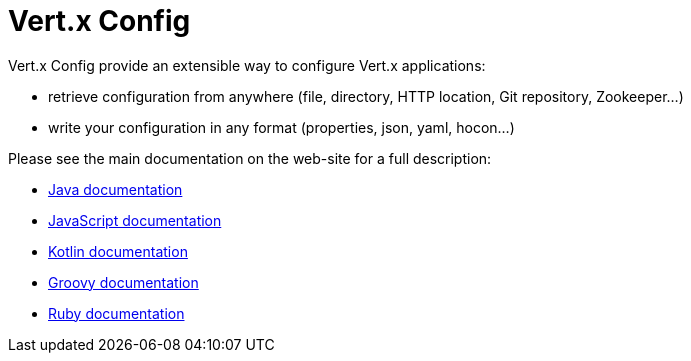 = Vert.x Config

Vert.x Config provide an extensible way to configure Vert.x applications:

* retrieve configuration from anywhere (file, directory, HTTP location, Git repository, Zookeeper...)
* write your configuration in any format (properties, json, yaml, hocon...)

Please see the main documentation on the web-site for a full description:

* https://vertx.io/docs/vertx-config/java/[Java documentation]
* https://vertx.io/docs/vertx-config/js/[JavaScript documentation]
* https://vertx.io/docs/vertx-config/kotlin/[Kotlin documentation]
* https://vertx.io/docs/vertx-config/groovy/[Groovy documentation]
* https://vertx.io/docs/vertx-config/ruby/[Ruby documentation]

